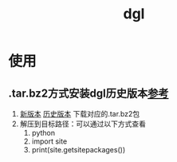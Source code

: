 :PROPERTIES:
:ID:       a29ab6e3-f477-4f21-ac16-b3c6be492ac7
:END:
#+title: dgl

* 使用
** .tar.bz2方式安装dgl历史版本[[https://blog.csdn.net/qq_44583635/article/details/127341198][参考]]
1. [[https://www.dgl.ai/pages/start.html][新版本]] [[https://conda.anaconda.org/dglteam/linux-64][历史版本]] 下载对应的.tar.bz2包
2. 解压到目标路径：可以通过以下方式查看
   1) python
   2) import site
   3) print(site.getsitepackages())
